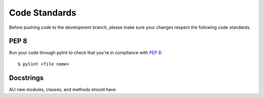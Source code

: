 Code Standards
==============

Before pushing code to the development branch, please make sure your changes respect the following code standards.

PEP 8
-----
Run your code through pylint to check that you're in compliance with `PEP 8 <https://www.python.org/dev/peps/pep-0008/>`__::

    $ pylint <file name>

Docstrings
----------
ALl new modules, classes, and methods should have 

